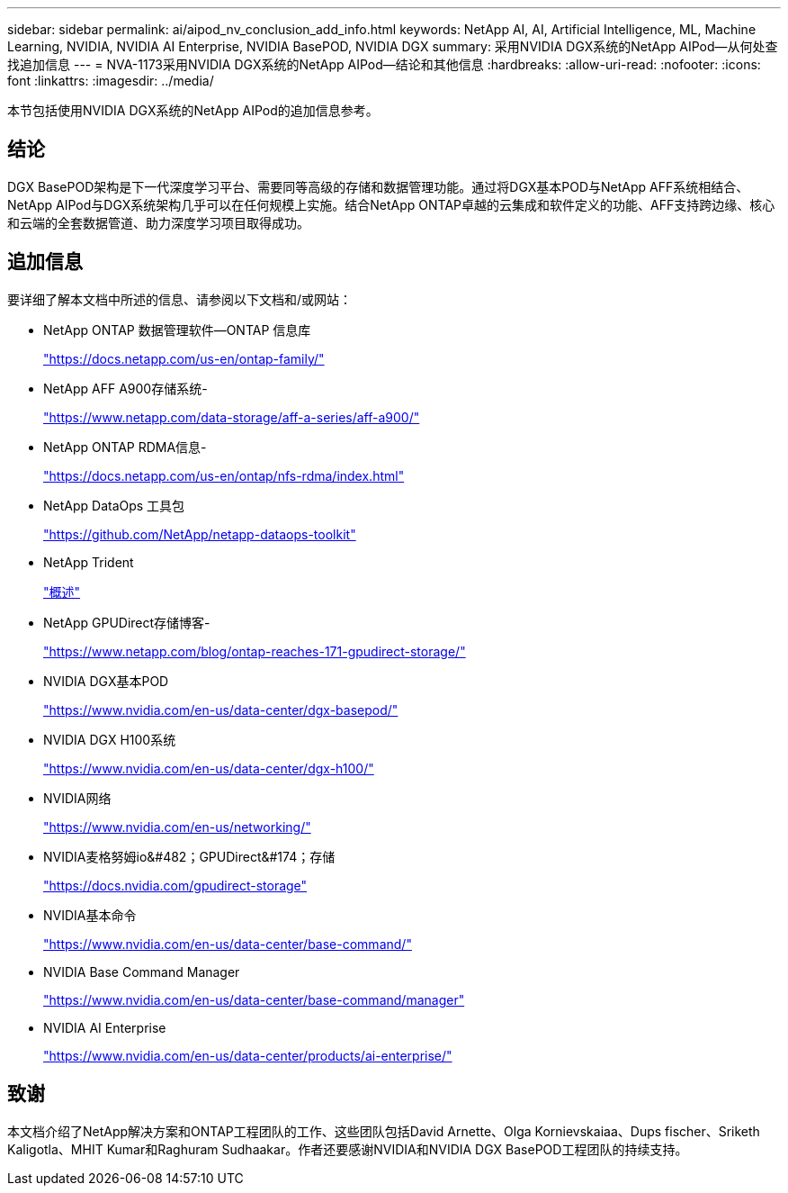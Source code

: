 ---
sidebar: sidebar 
permalink: ai/aipod_nv_conclusion_add_info.html 
keywords: NetApp AI, AI, Artificial Intelligence, ML, Machine Learning, NVIDIA, NVIDIA AI Enterprise, NVIDIA BasePOD, NVIDIA DGX 
summary: 采用NVIDIA DGX系统的NetApp AIPod—从何处查找追加信息 
---
= NVA-1173采用NVIDIA DGX系统的NetApp AIPod—结论和其他信息
:hardbreaks:
:allow-uri-read: 
:nofooter: 
:icons: font
:linkattrs: 
:imagesdir: ../media/


[role="lead"]
本节包括使用NVIDIA DGX系统的NetApp AIPod的追加信息参考。



== 结论

DGX BasePOD架构是下一代深度学习平台、需要同等高级的存储和数据管理功能。通过将DGX基本POD与NetApp AFF系统相结合、NetApp AIPod与DGX系统架构几乎可以在任何规模上实施。结合NetApp ONTAP卓越的云集成和软件定义的功能、AFF支持跨边缘、核心和云端的全套数据管道、助力深度学习项目取得成功。



== 追加信息

要详细了解本文档中所述的信息、请参阅以下文档和/或网站：

* NetApp ONTAP 数据管理软件—ONTAP 信息库
+
https://docs.netapp.com/us-en/ontap-family/["https://docs.netapp.com/us-en/ontap-family/"^]

* NetApp AFF A900存储系统-
+
https://www.netapp.com/data-storage/aff-a-series/aff-a900/["https://www.netapp.com/data-storage/aff-a-series/aff-a900/"]

* NetApp ONTAP RDMA信息-
+
link:https://docs.netapp.com/us-en/ontap/nfs-rdma/index.html["https://docs.netapp.com/us-en/ontap/nfs-rdma/index.html"]

* NetApp DataOps 工具包
+
https://github.com/NetApp/netapp-dataops-toolkit["https://github.com/NetApp/netapp-dataops-toolkit"^]

* NetApp Trident
+
link:../containers/rh-os-n_overview_trident.html["概述"]

* NetApp GPUDirect存储博客-
+
https://www.netapp.com/blog/ontap-reaches-171-gpudirect-storage/["https://www.netapp.com/blog/ontap-reaches-171-gpudirect-storage/"]

* NVIDIA DGX基本POD
+
https://www.nvidia.com/en-us/data-center/dgx-basepod/["https://www.nvidia.com/en-us/data-center/dgx-basepod/"^]

* NVIDIA DGX H100系统
+
https://www.nvidia.com/en-us/data-center/dgx-h100/["https://www.nvidia.com/en-us/data-center/dgx-h100/"^]

* NVIDIA网络
+
https://www.nvidia.com/en-us/networking/["https://www.nvidia.com/en-us/networking/"^]

* NVIDIA麦格努姆io&#482；GPUDirect&#174；存储
+
https://docs.nvidia.com/gpudirect-storage["https://docs.nvidia.com/gpudirect-storage"]

* NVIDIA基本命令
+
https://www.nvidia.com/en-us/data-center/base-command/["https://www.nvidia.com/en-us/data-center/base-command/"]

* NVIDIA Base Command Manager
+
https://www.nvidia.com/en-us/data-center/base-command/manager["https://www.nvidia.com/en-us/data-center/base-command/manager"]

* NVIDIA AI Enterprise
+
https://www.nvidia.com/en-us/data-center/products/ai-enterprise/["https://www.nvidia.com/en-us/data-center/products/ai-enterprise/"^]





== 致谢

本文档介绍了NetApp解决方案和ONTAP工程团队的工作、这些团队包括David Arnette、Olga Kornievskaiaa、Dups fischer、Sriketh Kaligotla、MHIT Kumar和Raghuram Sudhaakar。作者还要感谢NVIDIA和NVIDIA DGX BasePOD工程团队的持续支持。
